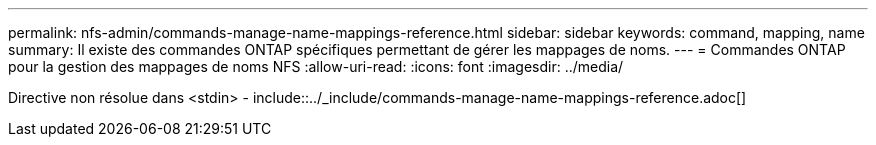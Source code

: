 ---
permalink: nfs-admin/commands-manage-name-mappings-reference.html 
sidebar: sidebar 
keywords: command, mapping, name 
summary: Il existe des commandes ONTAP spécifiques permettant de gérer les mappages de noms. 
---
= Commandes ONTAP pour la gestion des mappages de noms NFS
:allow-uri-read: 
:icons: font
:imagesdir: ../media/


Directive non résolue dans <stdin> - include::../_include/commands-manage-name-mappings-reference.adoc[]
